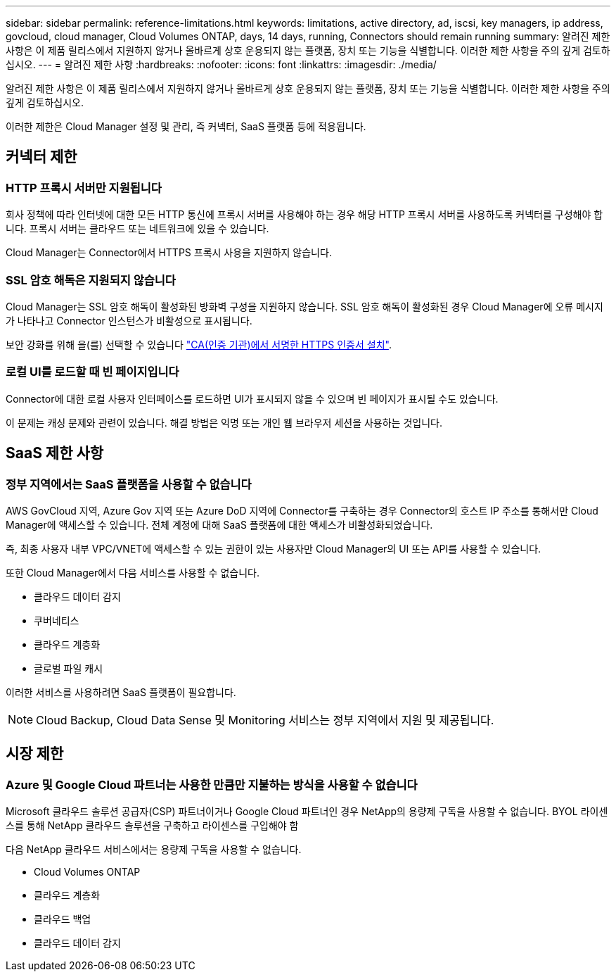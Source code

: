 ---
sidebar: sidebar 
permalink: reference-limitations.html 
keywords: limitations, active directory, ad, iscsi, key managers, ip address, govcloud, cloud manager, Cloud Volumes ONTAP, days, 14 days, running, Connectors should remain running 
summary: 알려진 제한 사항은 이 제품 릴리스에서 지원하지 않거나 올바르게 상호 운용되지 않는 플랫폼, 장치 또는 기능을 식별합니다. 이러한 제한 사항을 주의 깊게 검토하십시오. 
---
= 알려진 제한 사항
:hardbreaks:
:nofooter: 
:icons: font
:linkattrs: 
:imagesdir: ./media/


[role="lead"]
알려진 제한 사항은 이 제품 릴리스에서 지원하지 않거나 올바르게 상호 운용되지 않는 플랫폼, 장치 또는 기능을 식별합니다. 이러한 제한 사항을 주의 깊게 검토하십시오.

이러한 제한은 Cloud Manager 설정 및 관리, 즉 커넥터, SaaS 플랫폼 등에 적용됩니다.



== 커넥터 제한



=== HTTP 프록시 서버만 지원됩니다

회사 정책에 따라 인터넷에 대한 모든 HTTP 통신에 프록시 서버를 사용해야 하는 경우 해당 HTTP 프록시 서버를 사용하도록 커넥터를 구성해야 합니다. 프록시 서버는 클라우드 또는 네트워크에 있을 수 있습니다.

Cloud Manager는 Connector에서 HTTPS 프록시 사용을 지원하지 않습니다.



=== SSL 암호 해독은 지원되지 않습니다

Cloud Manager는 SSL 암호 해독이 활성화된 방화벽 구성을 지원하지 않습니다. SSL 암호 해독이 활성화된 경우 Cloud Manager에 오류 메시지가 나타나고 Connector 인스턴스가 비활성으로 표시됩니다.

보안 강화를 위해 을(를) 선택할 수 있습니다 link:task-installing-https-cert.html["CA(인증 기관)에서 서명한 HTTPS 인증서 설치"].



=== 로컬 UI를 로드할 때 빈 페이지입니다

Connector에 대한 로컬 사용자 인터페이스를 로드하면 UI가 표시되지 않을 수 있으며 빈 페이지가 표시될 수도 있습니다.

이 문제는 캐싱 문제와 관련이 있습니다. 해결 방법은 익명 또는 개인 웹 브라우저 세션을 사용하는 것입니다.



== SaaS 제한 사항



=== 정부 지역에서는 SaaS 플랫폼을 사용할 수 없습니다

AWS GovCloud 지역, Azure Gov 지역 또는 Azure DoD 지역에 Connector를 구축하는 경우 Connector의 호스트 IP 주소를 통해서만 Cloud Manager에 액세스할 수 있습니다. 전체 계정에 대해 SaaS 플랫폼에 대한 액세스가 비활성화되었습니다.

즉, 최종 사용자 내부 VPC/VNET에 액세스할 수 있는 권한이 있는 사용자만 Cloud Manager의 UI 또는 API를 사용할 수 있습니다.

또한 Cloud Manager에서 다음 서비스를 사용할 수 없습니다.

* 클라우드 데이터 감지
* 쿠버네티스
* 클라우드 계층화
* 글로벌 파일 캐시


이러한 서비스를 사용하려면 SaaS 플랫폼이 필요합니다.


NOTE: Cloud Backup, Cloud Data Sense 및 Monitoring 서비스는 정부 지역에서 지원 및 제공됩니다.



== 시장 제한



=== Azure 및 Google Cloud 파트너는 사용한 만큼만 지불하는 방식을 사용할 수 없습니다

Microsoft 클라우드 솔루션 공급자(CSP) 파트너이거나 Google Cloud 파트너인 경우 NetApp의 용량제 구독을 사용할 수 없습니다. BYOL 라이센스를 통해 NetApp 클라우드 솔루션을 구축하고 라이센스를 구입해야 함

다음 NetApp 클라우드 서비스에서는 용량제 구독을 사용할 수 없습니다.

* Cloud Volumes ONTAP
* 클라우드 계층화
* 클라우드 백업
* 클라우드 데이터 감지

